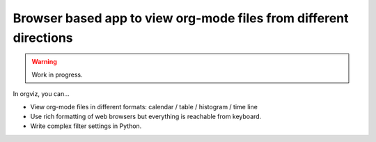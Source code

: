 Browser based app to view org-mode files from different directions
==================================================================

.. warning:: Work in progress.

In orgviz, you can...

* View org-mode files in different formats:
  calendar / table / histogram / time line

* Use rich formatting of web browsers but everything is reachable from
  keyboard.

* Write complex filter settings in Python.
